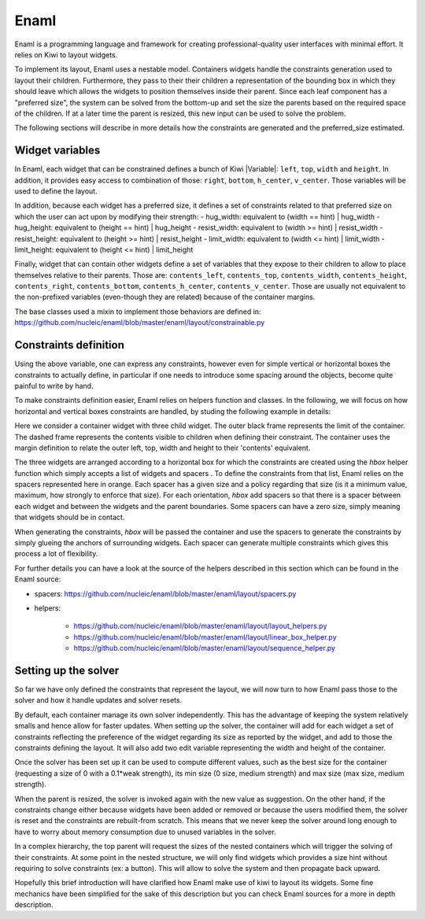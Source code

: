 .. _uses-enaml:

Enaml
=====

Enaml is a programming language and framework for creating professional-quality
user interfaces with minimal effort. It relies on Kiwi to layout widgets.

To implement its layout, Enaml uses a nestable model. Containers widgets
handle the constraints generation used to layout their children. Furthermore,
they pass to their their children a representation of the bounding box in
which they should leave which allows the widgets to position themselves inside
their parent. Since each leaf component has a "preferred size", the system can
be solved from the bottom-up and set the size the parents based on the required
space of the children. If at a later time the parent is resized, this new input
can be used to solve the problem.

The following sections will describe in more details how the constraints are
generated and the preferred_size estimated.

Widget variables
----------------

In Enaml, each widget that can be constrained defines a bunch of Kiwi
|Variable|: ``left``, ``top``, ``width`` and ``height``. In addition,
it provides easy access to combination of those: ``right``, ``bottom``,
``h_center``, ``v_center``. Those variables will be used to define the layout.

In addition, because each widget has a preferred size, it defines a set of
constraints related to that preferred size on which the user can act upon by
modifying their strength:
- hug_width: equivalent to (width == hint) | hug_width
- hug_height: equivalent to (height == hint) | hug_height
- resist_width: equivalent to (width >= hint) | resist_width
- resist_height: equivalent to (height >= hint) | resist_height
- limit_width: equivalent to (width <= hint) | limit_width
- limit_height: equivalent to (height <= hint) | limit_height

Finally, widget that can contain other widgets define a set of variables that
they expose to their children to allow to place themselves relative to their
parents. Those are: ``contents_left``, ``contents_top``, ``contents_width``,
``contents_height``, ``contents_right``, ``contents_bottom``,
``contents_h_center``, ``contents_v_center``. Those are usually not equivalent
to the non-prefixed variables (even-though they are related) because of the
container margins.

The base classes used a mixin to implement those behaviors are defined in:
https://github.com/nucleic/enaml/blob/master/enaml/layout/constrainable.py

Constraints definition
----------------------

Using the above variable, one can express any constraints, however even for
simple vertical or horizontal boxes the constraints to actually define, in
particular if one needs to introduce some spacing around the objects, become
quite painful to write by hand.

To make constraints definition easier, Enaml relies on helpers function and
classes. In the following, we will focus on how horizontal and vertical boxes
constraints are handled, by studing the following example in details:

.. image:: enaml_hbox.svg

Here we consider a container widget with three child widget. The outer black
frame represents the limit of the container. The dashed frame represents the
contents visible to children when defining their constraint. The container uses
the margin definition to relate the outer left, top, width and height to their
'contents' equivalent.

The three widgets are arranged according to a horizontal box for which the
constraints are created using the `hbox` helper function which simply accepts
a list of widgets and spacers . To define the constraints from that list, Enaml
relies on the spacers represented here in orange. Each spacer has a
given size and a policy regarding that size (is it a minimum value, maximum,
how strongly to enforce that size). For each orientation, `hbox` add spacers so
that there is a spacer between each widget and between the widgets and the
parent boundaries. Some spacers can have a zero size, simply meaning that
widgets should be in contact.

When generating the constraints, `hbox` will be passed the container and use
the spacers to generate the constraints by simply glueing the anchors of
surrounding widgets. Each spacer can generate multiple constraints which gives
this process a lot of flexibility.

For further details you can have a look at the source of the helpers described
in this section which can be found in the Enaml source:

- spacers: https://github.com/nucleic/enaml/blob/master/enaml/layout/spacers.py
- helpers:

    - https://github.com/nucleic/enaml/blob/master/enaml/layout/layout_helpers.py
    - https://github.com/nucleic/enaml/blob/master/enaml/layout/linear_box_helper.py
    - https://github.com/nucleic/enaml/blob/master/enaml/layout/sequence_helper.py


Setting up the solver
---------------------

So far we have only defined the constraints that represent the layout, we will
now turn to how Enaml pass those to the solver and how it handle updates and
solver resets.

By default, each container manage its own solver independently. This has
the advantage of keeping the system relatively smalls and hence allow for
faster updates. When setting up the solver, the container will add for each
widget a set of constraints reflecting the preference of the widget regarding
its size as reported by the widget, and add to those the constraints defining
the layout. It will also add two edit variable representing the width and
height of the container.

Once the solver has been set up it can be used to compute different values,
such as the best size for the container (requesting a size of 0 with a 0.1*weak
strength), its min size (0 size, medium strength) and max size (max size,
medium strength).

When the parent is resized, the solver is invoked again with the new value as
suggestion. On the other hand, if the constraints change either because widgets
have been added or removed or because the users modified them, the solver is
reset and the constraints are rebuilt-from scratch. This means that we never
keep the solver around long enough to have to worry about memory consumption
due to unused variables in the solver.

In a complex hierarchy, the top parent will request the sizes of the nested
containers which will trigger the solving of their constraints. At some point
in the nested structure, we will only find widgets which provides a size hint
without requiring to solve constraints (ex: a button). This will allow to solve
the system and then propagate back upward.


Hopefully this brief introduction will have clarified how Enaml make use of
kiwi to layout its widgets. Some fine mechanics have been simplified for the
sake of this description but you can check Enaml sources for a more in depth
description.
